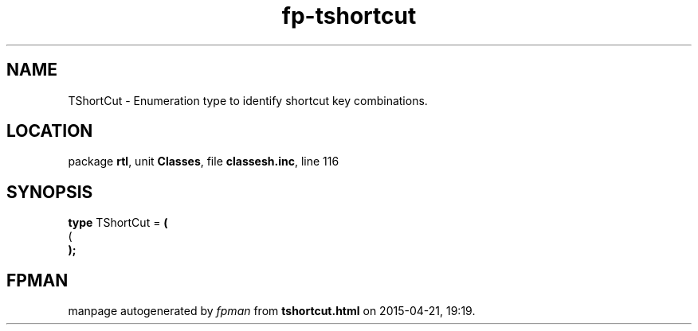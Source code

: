 .\" file autogenerated by fpman
.TH "fp-tshortcut" 3 "2014-03-14" "fpman" "Free Pascal Programmer's Manual"
.SH NAME
TShortCut - Enumeration type to identify shortcut key combinations.
.SH LOCATION
package \fBrtl\fR, unit \fBClasses\fR, file \fBclassesh.inc\fR, line 116
.SH SYNOPSIS
\fBtype\fR TShortCut = \fB(\fR
  (
.br
\fB);\fR
.SH FPMAN
manpage autogenerated by \fIfpman\fR from \fBtshortcut.html\fR on 2015-04-21, 19:19.

